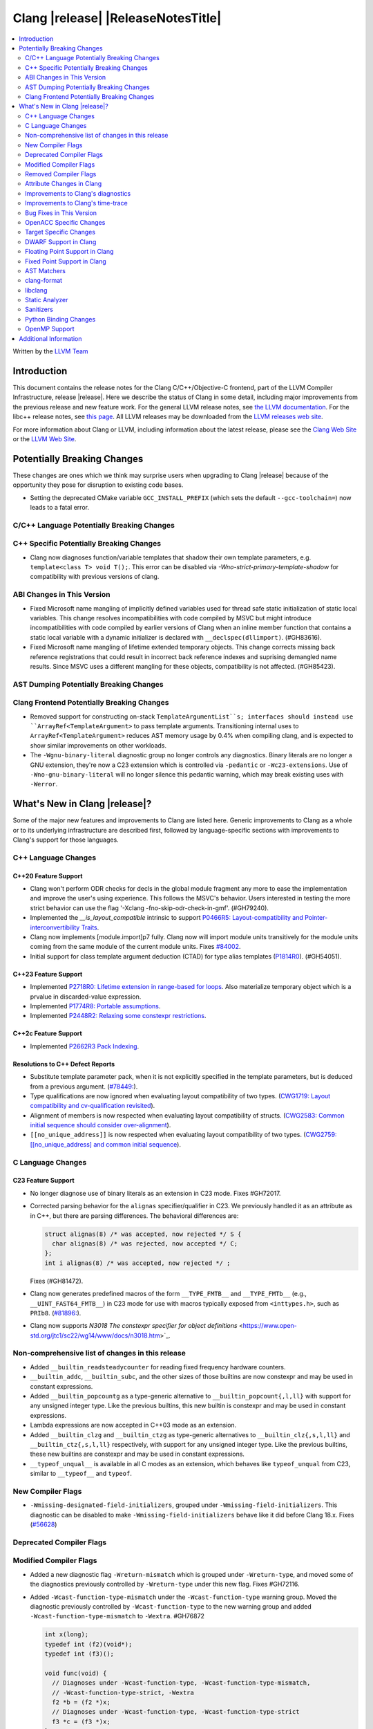 ===========================================
Clang |release| |ReleaseNotesTitle|
===========================================

.. contents::
   :local:
   :depth: 2

Written by the `LLVM Team <https://llvm.org/>`_

.. only:: PreRelease

  .. warning::
     These are in-progress notes for the upcoming Clang |version| release.
     Release notes for previous releases can be found on
     `the Releases Page <https://llvm.org/releases/>`_.

Introduction
============

This document contains the release notes for the Clang C/C++/Objective-C
frontend, part of the LLVM Compiler Infrastructure, release |release|. Here we
describe the status of Clang in some detail, including major
improvements from the previous release and new feature work. For the
general LLVM release notes, see `the LLVM
documentation <https://llvm.org/docs/ReleaseNotes.html>`_. For the libc++ release notes,
see `this page <https://libcxx.llvm.org/ReleaseNotes.html>`_. All LLVM releases
may be downloaded from the `LLVM releases web site <https://llvm.org/releases/>`_.

For more information about Clang or LLVM, including information about the
latest release, please see the `Clang Web Site <https://clang.llvm.org>`_ or the
`LLVM Web Site <https://llvm.org>`_.

Potentially Breaking Changes
============================
These changes are ones which we think may surprise users when upgrading to
Clang |release| because of the opportunity they pose for disruption to existing
code bases.

- Setting the deprecated CMake variable ``GCC_INSTALL_PREFIX`` (which sets the
  default ``--gcc-toolchain=``) now leads to a fatal error.

C/C++ Language Potentially Breaking Changes
-------------------------------------------

C++ Specific Potentially Breaking Changes
-----------------------------------------
- Clang now diagnoses function/variable templates that shadow their own template parameters, e.g. ``template<class T> void T();``.
  This error can be disabled via `-Wno-strict-primary-template-shadow` for compatibility with previous versions of clang.

ABI Changes in This Version
---------------------------
- Fixed Microsoft name mangling of implicitly defined variables used for thread
  safe static initialization of static local variables. This change resolves
  incompatibilities with code compiled by MSVC but might introduce
  incompatibilities with code compiled by earlier versions of Clang when an
  inline member function that contains a static local variable with a dynamic
  initializer is declared with ``__declspec(dllimport)``. (#GH83616).

- Fixed Microsoft name mangling of lifetime extended temporary objects. This
  change corrects missing back reference registrations that could result in
  incorrect back reference indexes and suprising demangled name results. Since
  MSVC uses a different mangling for these objects, compatibility is not affected.
  (#GH85423).

AST Dumping Potentially Breaking Changes
----------------------------------------

Clang Frontend Potentially Breaking Changes
-------------------------------------------
- Removed support for constructing on-stack ``TemplateArgumentList``s; interfaces should instead
  use ``ArrayRef<TemplateArgument>`` to pass template arguments. Transitioning internal uses to
  ``ArrayRef<TemplateArgument>`` reduces AST memory usage by 0.4% when compiling clang, and is
  expected to show similar improvements on other workloads.

- The ``-Wgnu-binary-literal`` diagnostic group no longer controls any
  diagnostics. Binary literals are no longer a GNU extension, they're now a C23
  extension which is controlled via ``-pedantic`` or ``-Wc23-extensions``. Use
  of ``-Wno-gnu-binary-literal`` will no longer silence this pedantic warning,
  which may break existing uses with ``-Werror``.

What's New in Clang |release|?
==============================
Some of the major new features and improvements to Clang are listed
here. Generic improvements to Clang as a whole or to its underlying
infrastructure are described first, followed by language-specific
sections with improvements to Clang's support for those languages.

C++ Language Changes
--------------------

C++20 Feature Support
^^^^^^^^^^^^^^^^^^^^^

- Clang won't perform ODR checks for decls in the global module fragment any
  more to ease the implementation and improve the user's using experience.
  This follows the MSVC's behavior. Users interested in testing the more strict
  behavior can use the flag '-Xclang -fno-skip-odr-check-in-gmf'.
  (#GH79240).

- Implemented the `__is_layout_compatible` intrinsic to support
  `P0466R5: Layout-compatibility and Pointer-interconvertibility Traits <https://wg21.link/P0466R5>`_.

- Clang now implements [module.import]p7 fully. Clang now will import module
  units transitively for the module units coming from the same module of the
  current module units.
  Fixes `#84002 <https://github.com/llvm/llvm-project/issues/84002>`_.

- Initial support for class template argument deduction (CTAD) for type alias
  templates (`P1814R0 <https://wg21.link/p1814r0>`_).
  (#GH54051).

C++23 Feature Support
^^^^^^^^^^^^^^^^^^^^^

- Implemented `P2718R0: Lifetime extension in range-based for loops <https://wg21.link/P2718R0>`_. Also
  materialize temporary object which is a prvalue in discarded-value expression.
- Implemented `P1774R8: Portable assumptions <https://wg21.link/P1774R8>`_.

- Implemented `P2448R2: Relaxing some constexpr restrictions <https://wg21.link/P2448R2>`_.

C++2c Feature Support
^^^^^^^^^^^^^^^^^^^^^

- Implemented `P2662R3 Pack Indexing <https://wg21.link/P2662R3>`_.


Resolutions to C++ Defect Reports
^^^^^^^^^^^^^^^^^^^^^^^^^^^^^^^^^
- Substitute template parameter pack, when it is not explicitly specified
  in the template parameters, but is deduced from a previous argument.
  (`#78449: <https://github.com/llvm/llvm-project/issues/78449>`_).

- Type qualifications are now ignored when evaluating layout compatibility
  of two types.
  (`CWG1719: Layout compatibility and cv-qualification revisited <https://cplusplus.github.io/CWG/issues/1719.html>`_).

- Alignment of members is now respected when evaluating layout compatibility
  of structs.
  (`CWG2583: Common initial sequence should consider over-alignment <https://cplusplus.github.io/CWG/issues/2583.html>`_).

- ``[[no_unique_address]]`` is now respected when evaluating layout
  compatibility of two types.
  (`CWG2759: [[no_unique_address] and common initial sequence  <https://cplusplus.github.io/CWG/issues/2759.html>`_).

C Language Changes
------------------

C23 Feature Support
^^^^^^^^^^^^^^^^^^^
- No longer diagnose use of binary literals as an extension in C23 mode. Fixes
  #GH72017.

- Corrected parsing behavior for the ``alignas`` specifier/qualifier in C23. We
  previously handled it as an attribute as in C++, but there are parsing
  differences. The behavioral differences are:

  .. code-block:: c

     struct alignas(8) /* was accepted, now rejected */ S {
       char alignas(8) /* was rejected, now accepted */ C;
     };
     int i alignas(8) /* was accepted, now rejected */ ;

  Fixes (#GH81472).

- Clang now generates predefined macros of the form ``__TYPE_FMTB__`` and
  ``__TYPE_FMTb__`` (e.g., ``__UINT_FAST64_FMTB__``) in C23 mode for use with
  macros typically exposed from ``<inttypes.h>``, such as ``PRIb8``.
  (`#81896: <https://github.com/llvm/llvm-project/issues/81896>`_).

- Clang now supports `N3018 The constexpr specifier for object definitions`
  <https://www.open-std.org/jtc1/sc22/wg14/www/docs/n3018.htm>`_.

Non-comprehensive list of changes in this release
-------------------------------------------------

- Added ``__builtin_readsteadycounter`` for reading fixed frequency hardware
  counters.

- ``__builtin_addc``, ``__builtin_subc``, and the other sizes of those
  builtins are now constexpr and may be used in constant expressions.

- Added ``__builtin_popcountg`` as a type-generic alternative to
  ``__builtin_popcount{,l,ll}`` with support for any unsigned integer type. Like
  the previous builtins, this new builtin is constexpr and may be used in
  constant expressions.

- Lambda expressions are now accepted in C++03 mode as an extension.

- Added ``__builtin_clzg`` and ``__builtin_ctzg`` as type-generic alternatives
  to ``__builtin_clz{,s,l,ll}`` and ``__builtin_ctz{,s,l,ll}`` respectively,
  with support for any unsigned integer type. Like the previous builtins, these
  new builtins are constexpr and may be used in constant expressions.

- ``__typeof_unqual__`` is available in all C modes as an extension, which behaves
  like ``typeof_unqual`` from C23, similar to ``__typeof__`` and ``typeof``.

New Compiler Flags
------------------

- ``-Wmissing-designated-field-initializers``, grouped under ``-Wmissing-field-initializers``.
  This diagnostic can be disabled to make ``-Wmissing-field-initializers`` behave
  like it did before Clang 18.x. Fixes (`#56628 <https://github.com/llvm/llvm-project/issues/68933>`_)

Deprecated Compiler Flags
-------------------------

Modified Compiler Flags
-----------------------
- Added a new diagnostic flag ``-Wreturn-mismatch`` which is grouped under
  ``-Wreturn-type``, and moved some of the diagnostics previously controlled by
  ``-Wreturn-type`` under this new flag. Fixes #GH72116.

- Added ``-Wcast-function-type-mismatch`` under the ``-Wcast-function-type``
  warning group. Moved the diagnostic previously controlled by
  ``-Wcast-function-type`` to the new warning group and added
  ``-Wcast-function-type-mismatch`` to ``-Wextra``. #GH76872

  .. code-block:: c

     int x(long);
     typedef int (f2)(void*);
     typedef int (f3)();

     void func(void) {
       // Diagnoses under -Wcast-function-type, -Wcast-function-type-mismatch,
       // -Wcast-function-type-strict, -Wextra
       f2 *b = (f2 *)x;
       // Diagnoses under -Wcast-function-type, -Wcast-function-type-strict
       f3 *c = (f3 *)x;
     }


Removed Compiler Flags
-------------------------

- The ``-freroll-loops`` flag has been removed. It had no effect since Clang 13.
- ``-m[no-]unaligned-access`` is removed for RISC-V and LoongArch.
  ``-m[no-]strict-align``, also supported by GCC, should be used instead.
  (`#85350 <https://github.com/llvm/llvm-project/pull/85350>`_.)

Attribute Changes in Clang
--------------------------
- Introduced a new function attribute ``__attribute__((amdgpu_max_num_work_groups(x, y, z)))`` or
  ``[[clang::amdgpu_max_num_work_groups(x, y, z)]]`` for the AMDGPU target. This attribute can be
  attached to HIP or OpenCL kernel function definitions to provide an optimization hint. The parameters
  ``x``, ``y``, and ``z`` specify the maximum number of workgroups for the respective dimensions,
  and each must be a positive integer when provided. The parameter ``x`` is required, while ``y`` and
  ``z`` are optional with default value of 1.

- The ``swiftasynccc`` attribute is now considered to be a Clang extension
  rather than a language standard feature. Please use
  ``__has_extension(swiftasynccc)`` to check the availability of this attribute
  for the target platform instead of ``__has_feature(swiftasynccc)``. Also,
  added a new extension query ``__has_extension(swiftcc)`` corresponding to the
  ``__attribute__((swiftcc))`` attribute.

- The ``_Nullable`` and ``_Nonnull`` family of type attributes can now apply
  to certain C++ class types, such as smart pointers:
  ``void useObject(std::unique_ptr<Object> _Nonnull obj);``.

  This works for standard library types including ``unique_ptr``, ``shared_ptr``,
  and ``function``. See
  `the attribute reference documentation <https://llvm.org/docs/AttributeReference.html#nullability-attributes>`_
  for the full list.

- The ``_Nullable`` attribute can be applied to C++ class declarations:
  ``template <class T> class _Nullable MySmartPointer {};``.

  This allows the ``_Nullable`` and ``_Nonnull`` family of type attributes to
  apply to this class.

Improvements to Clang's diagnostics
-----------------------------------
- Clang now applies syntax highlighting to the code snippets it
  prints.

- Clang now diagnoses member template declarations with multiple declarators.

- Clang now diagnoses use of the ``template`` keyword after declarative nested
  name specifiers.

- The ``-Wshorten-64-to-32`` diagnostic is now grouped under ``-Wimplicit-int-conversion`` instead
   of ``-Wconversion``. Fixes #GH69444.

- Clang now uses thousand separators when printing large numbers in integer overflow diagnostics.
  Fixes #GH80939.

- Clang now diagnoses friend declarations with an ``enum`` elaborated-type-specifier in language modes after C++98.

- Added diagnostics for C11 keywords being incompatible with language standards
  before C11, under a new warning group: ``-Wpre-c11-compat``.

- Now diagnoses an enumeration constant whose value is larger than can be
  represented by ``unsigned long long``, which can happen with a large constant
  using the ``wb`` or ``uwb`` suffix. The maximal underlying type is currently
  ``unsigned long long``, but this behavior may change in the future when Clang
  implements
  `WG14 N3029 <https://www.open-std.org/jtc1/sc22/wg14/www/docs/n3029.htm>`_.
  (#GH69352).

- Clang now diagnoses extraneous template parameter lists as a language extension.

- Clang now diagnoses declarative nested name specifiers that name alias templates.

- Clang now diagnoses lambda function expressions being implicitly cast to boolean values, under ``-Wpointer-bool-conversion``.
  Fixes #GH82512.

- Clang now provides improved warnings for the ``cleanup`` attribute to detect misuse scenarios,
  such as attempting to call ``free`` on an unallocated object. Fixes
  `#79443 <https://github.com/llvm/llvm-project/issues/79443>`_.

- Clang no longer warns when the ``bitand`` operator is used with boolean
  operands, distinguishing it from potential typographical errors or unintended
  bitwise operations. Fixes #GH77601.

- Clang now correctly diagnoses no arguments to a variadic macro parameter as a C23/C++20 extension.
  Fixes #GH84495.

- Clang no longer emits a ``-Wexit-time destructors`` warning on static variables explicitly
  annotated with the ``clang::always_destroy`` attribute.
  Fixes #GH68686, #GH86486

- ``-Wmicrosoft``, ``-Wgnu``, or ``-pedantic`` is now required to diagnose C99
  flexible array members in a union or alone in a struct. Fixes GH#84565.

- Clang now no longer diagnoses type definitions in ``offsetof`` in C23 mode.
  Fixes #GH83658.

- New ``-Wformat-signedness`` diagnostic that warn if the format string requires an
  unsigned argument and the argument is signed and vice versa.

- Clang now emits ``unused argument`` warning when the -fmodule-output flag is used
  with an input that is not of type c++-module.

- Clang emits a ``-Wreturn-stack-address`` warning if a function returns a pointer or
  reference to a struct literal. Fixes #GH8678

- Clang emits a ``-Wunused-but-set-variable`` warning on C++ variables whose declaration
  (with initializer) entirely consist the condition expression of a if/while/for construct
  but are not actually used in the body of the if/while/for construct. Fixes #GH41447

Improvements to Clang's time-trace
----------------------------------

Bug Fixes in This Version
-------------------------
- Fixed missing warnings when comparing mismatched enumeration constants
  in C (`#29217 <https://github.com/llvm/llvm-project/issues/29217>`).

- Clang now accepts elaborated-type-specifiers that explicitly specialize
  a member class template for an implicit instantiation of a class template.

- Fixed missing warnings when doing bool-like conversions in C23 (#GH79435).
- Clang's ``-Wshadow`` no longer warns when an init-capture is named the same as
  a class field unless the lambda can capture this.
  Fixes (#GH71976)

- Clang now accepts qualified partial/explicit specializations of variable templates that
  are not nominable in the lookup context of the specialization.

- Clang now doesn't produce false-positive warning `-Wconstant-logical-operand`
  for logical operators in C23.
  Fixes (#GH64356).

- ``__is_trivially_relocatable`` no longer returns ``false`` for volatile-qualified types.
  Fixes (#GH77091).

- Clang no longer produces a false-positive `-Wunused-variable` warning
  for variables created through copy initialization having side-effects in C++17 and later.
  Fixes (#GH64356) (#GH79518).

- Fix value of predefined macro ``__FUNCTION__`` in MSVC compatibility mode.
  Fixes (#GH66114).

- Clang now emits errors for explicit specializations/instatiations of lambda call
  operator.
  Fixes (#GH83267).

- Clang now correctly generates overloads for bit-precise integer types for
  builtin operators in C++. Fixes #GH82998.

- When performing mixed arithmetic between ``_Complex`` floating-point types and integers,
  Clang now correctly promotes the integer to its corresponding real floating-point
  type only rather than to the complex type (e.g. ``_Complex float / int`` is now evaluated
  as ``_Complex float / float`` rather than ``_Complex float / _Complex float``), as mandated
  by the C standard. This significantly improves codegen of `*` and `/` especially.
  Fixes (`#31205 <https://github.com/llvm/llvm-project/issues/31205>`_).

- Fixes an assertion failure on invalid code when trying to define member
  functions in lambdas.

- Fixed a regression in CTAD that a friend declaration that befriends itself may cause
  incorrect constraint substitution. (#GH86769).

Bug Fixes to Compiler Builtins
^^^^^^^^^^^^^^^^^^^^^^^^^^^^^^

Bug Fixes to Attribute Support
^^^^^^^^^^^^^^^^^^^^^^^^^^^^^^

Bug Fixes to C++ Support
^^^^^^^^^^^^^^^^^^^^^^^^

- Fix crash when calling the constructor of an invalid class.
  (#GH10518) (#GH67914) (#GH78388)
- Fix crash when using lifetimebound attribute in function with trailing return.
  (#GH73619)
- Addressed an issue where constraints involving injected class types are perceived
  distinct from its specialization types. (#GH56482)
- Fixed a bug where variables referenced by requires-clauses inside
  nested generic lambdas were not properly injected into the constraint scope. (#GH73418)
- Fixed a crash where substituting into a requires-expression that refers to function
  parameters during the equivalence determination of two constraint expressions.
  (#GH74447)
- Fixed deducing auto& from const int in template parameters of partial
  specializations. (#GH77189)
- Fix for crash when using a erroneous type in a return statement.
  (#GH63244) (#GH79745)
- Fixed an out-of-bounds error caused by building a recovery expression for ill-formed
  function calls while substituting into constraints. (#GH58548)
- Fix incorrect code generation caused by the object argument
  of ``static operator()`` and ``static operator[]`` calls not being evaluated. (#GH67976)
- Fix crash and diagnostic with const qualified member operator new.
  Fixes (#GH79748)
- Fixed a crash where substituting into a requires-expression that involves parameter packs
  during the equivalence determination of two constraint expressions. (#GH72557)
- Fix a crash when specializing an out-of-line member function with a default
  parameter where we did an incorrect specialization of the initialization of
  the default parameter. (#GH68490)
- Fix a crash when trying to call a varargs function that also has an explicit object parameter.
  Fixes (#GH80971)
- Reject explicit object parameters on `new` and `delete` operators. (#GH82249)
- Fix a crash when trying to call a varargs function that also has an explicit object parameter. (#GH80971)
- Fixed a bug where abbreviated function templates would append their invented template parameters to
  an empty template parameter lists.
- Fix parsing of abominable function types inside type traits.
  Fixes (`#77585 <https://github.com/llvm/llvm-project/issues/77585>`_)
- Clang now classifies aggregate initialization in C++17 and newer as constant
  or non-constant more accurately. Previously, only a subset of the initializer
  elements were considered, misclassifying some initializers as constant. Partially fixes
  #GH80510.
- Clang now ignores top-level cv-qualifiers on function parameters in template partial orderings. (#GH75404)
- No longer reject valid use of the ``_Alignas`` specifier when declaring a
  local variable, which is supported as a C11 extension in C++. Previously, it
  was only accepted at namespace scope but not at local function scope.
- Clang no longer tries to call consteval constructors at runtime when they appear in a member initializer. (#GH82154)
- Fix crash when using an immediate-escalated function at global scope. (#GH82258)
- Correctly immediate-escalate lambda conversion functions. (#GH82258)
- Fixed an issue where template parameters of a nested abbreviated generic lambda within
  a requires-clause lie at the same depth as those of the surrounding lambda. This,
  in turn, results in the wrong template argument substitution during constraint checking.
  (#GH78524)
- Clang no longer instantiates the exception specification of discarded candidate function
  templates when determining the primary template of an explicit specialization.
- Fixed a crash in Microsoft compatibility mode where unqualified dependent base class
  lookup searches the bases of an incomplete class.
- Fix a crash when an unresolved overload set is encountered on the RHS of a ``.*`` operator.
  (#GH53815)
- In ``__restrict``-qualified member functions, attach ``__restrict`` to the pointer type of
  ``this`` rather than the pointee type.
  Fixes (#GH82941), (#GH42411) and (#GH18121).
- Clang now properly reports supported C++11 attributes when using
  ``__has_cpp_attribute`` and parses attributes with arguments in C++03 (#GH82995)
- Clang now properly diagnoses missing 'default' template arguments on a variety
  of templates. Previously we were diagnosing on any non-function template
  instead of only on class, alias, and variable templates, as last updated by
  CWG2032. Fixes (#GH83461)
- Fixed an issue where an attribute on a declarator would cause the attribute to
  be destructed prematurely. This fixes a pair of Chromium that were brought to
  our attention by an attempt to fix in (#GH77703). Fixes (#GH83385).
- Fix evaluation of some immediate calls in default arguments.
  Fixes (#GH80630)
- Fixed an issue where the ``RequiresExprBody`` was involved in the lambda dependency
  calculation. (#GH56556), (#GH82849).
- Fix a bug where overload resolution falsely reported an ambiguity when it was comparing
  a member-function against a non member function or a member-function with an
  explicit object parameter against a member function with no explicit object parameter
  when one of the function had more specialized templates.
  Fixes (`#82509 <https://github.com/llvm/llvm-project/issues/82509>`_)
  and (`#74494 <https://github.com/llvm/llvm-project/issues/74494>`_)
- Clang now supports direct lambda calls inside of a type alias template declarations.
  This addresses (#GH70601), (#GH76674), (#GH79555), (#GH81145) and (#GH82104).
- Allow access to a public template alias declaration that refers to friend's
  private nested type. (#GH25708).
- Fixed a crash in constant evaluation when trying to access a
  captured ``this`` pointer in a lambda with an explicit object parameter.
  Fixes (#GH80997)
- Fix an issue where missing set friend declaration in template class instantiation.
  Fixes (#GH84368).
- Fixed a crash while checking constraints of a trailing requires-expression of a lambda, that the
  expression references to an entity declared outside of the lambda. (#GH64808)
- Clang's __builtin_bit_cast will now produce a constant value for records with empty bases. See:
  (#GH82383)
- Fix a crash when instantiating a lambda that captures ``this`` outside of its context. Fixes (#GH85343).
- Fix an issue where a namespace alias could be defined using a qualified name (all name components
  following the first `::` were ignored).
- Fix an out-of-bounds crash when checking the validity of template partial specializations. (part of #GH86757).
- Fix an issue caused by not handling invalid cases when substituting into the parameter mapping of a constraint. Fixes (#GH86757).
- Fixed a bug that prevented member function templates of class templates declared with a deduced return type
  from being explicitly specialized for a given implicit instantiation of the class template.

- Fix crash when inheriting from a cv-qualified type. Fixes:
  (`#35603 <https://github.com/llvm/llvm-project/issues/35603>`_)

Bug Fixes to AST Handling
^^^^^^^^^^^^^^^^^^^^^^^^^
- Clang now properly preserves ``FoundDecls`` within a ``ConceptReference``. (#GH82628)

Miscellaneous Bug Fixes
^^^^^^^^^^^^^^^^^^^^^^^

Miscellaneous Clang Crashes Fixed
^^^^^^^^^^^^^^^^^^^^^^^^^^^^^^^^^

- Do not attempt to dump the layout of dependent types or invalid declarations
  when ``-fdump-record-layouts-complete`` is passed.
  Fixes (`#83684 <https://github.com/llvm/llvm-project/issues/83684>`_).

OpenACC Specific Changes
------------------------

Target Specific Changes
-----------------------

AMDGPU Support
^^^^^^^^^^^^^^

X86 Support
^^^^^^^^^^^

Arm and AArch64 Support
^^^^^^^^^^^^^^^^^^^^^^^

- ARMv7+ targets now default to allowing unaligned access, except Armv6-M, and
  Armv8-M without the Main Extension. Baremetal targets should check that the
  new default will work with their system configurations, since it requires
  that SCTLR.A is 0, SCTLR.U is 1, and that the memory in question is
  configured as "normal" memory. This brings Clang in-line with the default
  settings for GCC and Arm Compiler. Aside from making Clang align with other
  compilers, changing the default brings major performance and code size
  improvements for most targets. We have not changed the default behavior for
  ARMv6, but may revisit that decision in the future. Users can restore the old
  behavior with -m[no-]unaligned-access.
- An alias identifier (rdma) has been added for targeting the AArch64
  Architecture Extension which uses Rounding Doubling Multiply Accumulate
  instructions (rdm). The identifier is available on the command line as
  a feature modifier for -march and -mcpu as well as via target attributes
  like ``target_version`` or ``target_clones``.
- Support has been added for the following processors (-mcpu identifiers in parenthesis):
    * Arm Cortex-A78AE (cortex-a78ae).
    * Arm Cortex-A520AE (cortex-a520ae).
    * Arm Cortex-A720AE (cortex-a720ae).

Android Support
^^^^^^^^^^^^^^^

Windows Support
^^^^^^^^^^^^^^^

- Clang-cl now supports function targets with intrinsic headers. This allows
  for runtime feature detection of intrinsics. Previously under clang-cl
  ``immintrin.h`` and similar intrinsic headers would only include the intrinsics
  if building with that feature enabled at compile time, e.g. ``avxintrin.h``
  would only be included if AVX was enabled at compile time. This was done to work
  around include times from MSVC STL including ``intrin.h`` under clang-cl.
  Clang-cl now provides ``intrin0.h`` for MSVC STL and therefore all intrinsic
  features without requiring enablement at compile time.
  Fixes: (`#53520 <https://github.com/llvm/llvm-project/issues/53520>`_)

- Improved compile times with MSVC STL. MSVC provides ``intrin0.h`` which is a
  header that only includes intrinsics that are used by MSVC STL to avoid the
  use of ``intrin.h``. MSVC STL when compiled under clang uses ``intrin.h``
  instead. Clang-cl now provides ``intrin0.h`` for the same compiler throughput
  purposes as MSVC. Clang-cl also provides ``yvals_core.h`` to redefine
  ``_STL_INTRIN_HEADER`` to expand to ``intrin0.h`` instead of ``intrin.h``.
  This also means that if all intrinsic features are enabled at compile time
  including STL headers will no longer slow down compile times since ``intrin.h``
  is not included from MSVC STL.

LoongArch Support
^^^^^^^^^^^^^^^^^

RISC-V Support
^^^^^^^^^^^^^^

- ``__attribute__((rvv_vector_bits(N)))`` is now supported for RVV vbool*_t types.
- Profile names in ``-march`` option are now supported.

CUDA/HIP Language Changes
^^^^^^^^^^^^^^^^^^^^^^^^^

- PTX is no longer included by default when compiling for CUDA. Using
  ``--cuda-include-ptx=all`` will return the old behavior.

CUDA Support
^^^^^^^^^^^^

AIX Support
^^^^^^^^^^^

WebAssembly Support
^^^^^^^^^^^^^^^^^^^

AVR Support
^^^^^^^^^^^

DWARF Support in Clang
----------------------

Floating Point Support in Clang
-------------------------------

Fixed Point Support in Clang
----------------------------

- Support fixed point precision macros according to ``7.18a.3`` of
  `ISO/IEC TR 18037:2008 <https://standards.iso.org/ittf/PubliclyAvailableStandards/c051126_ISO_IEC_TR_18037_2008.zip>`_.

AST Matchers
------------

- ``isInStdNamespace`` now supports Decl declared with ``extern "C++"``.
- Add ``isExplicitObjectMemberFunction``.
- Fixed ``forEachArgumentWithParam`` and ``forEachArgumentWithParamType`` to
  not skip the explicit object parameter for operator calls.

clang-format
------------

- ``AlwaysBreakTemplateDeclarations`` is deprecated and renamed to
  ``BreakTemplateDeclarations``.
- ``AlwaysBreakAfterReturnType`` is deprecated and renamed to
  ``BreakAfterReturnType``.

libclang
--------

Static Analyzer
---------------

- Fixed crashing on loops if the loop variable was declared in switch blocks
  but not under any case blocks if ``unroll-loops=true`` analyzer config is
  set. (#GH68819)
- Support C++23 static operator calls. (#GH84972)

New features
^^^^^^^^^^^^

Crash and bug fixes
^^^^^^^^^^^^^^^^^^^

Improvements
^^^^^^^^^^^^

- Support importing C++20 modules in clang-repl.

- Added support for ``TypeLoc::dump()`` for easier debugging, and improved
  textual and JSON dumping for various ``TypeLoc``-related nodes.

Moved checkers
^^^^^^^^^^^^^^

.. _release-notes-sanitizers:

Sanitizers
----------

- ``-fsanitize=signed-integer-overflow`` now instruments signed arithmetic even
  when ``-fwrapv`` is enabled. Previously, only division checks were enabled.

  Users with ``-fwrapv`` as well as a sanitizer group like
  ``-fsanitize=undefined`` or ``-fsanitize=integer`` enabled may want to
  manually disable potentially noisy signed integer overflow checks with
  ``-fno-sanitize=signed-integer-overflow``

- ``-fsanitize=cfi -fsanitize-cfi-cross-dso`` (cross-DSO CFI instrumentation)
  now generates the ``__cfi_check`` function with proper target-specific
  attributes, for example allowing unwind table generation.

Python Binding Changes
----------------------

- Exposed `CXRewriter` API as `class Rewriter`.
- Add some missing kinds from Index.h (CursorKind: 149-156, 272-320, 420-437.
  TemplateArgumentKind: 5-9. TypeKind: 161-175 and 178).

OpenMP Support
--------------

- Added support for the `[[omp::assume]]` attribute.

Additional Information
======================

A wide variety of additional information is available on the `Clang web
page <https://clang.llvm.org/>`_. The web page contains versions of the
API documentation which are up-to-date with the Git version of
the source code. You can access versions of these documents specific to
this release by going into the "``clang/docs/``" directory in the Clang
tree.

If you have any questions or comments about Clang, please feel free to
contact us on the `Discourse forums (Clang Frontend category)
<https://discourse.llvm.org/c/clang/6>`_.
